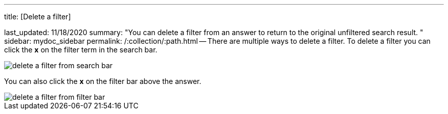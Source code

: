 '''

title: [Delete a filter]

last_updated: 11/18/2020 summary: "You can delete a filter from an answer to return to the original unfiltered search result.
" sidebar: mydoc_sidebar permalink: /:collection/:path.html -- There are multiple ways to delete a filter.
To delete a filter you can click the *x* on the filter term in the search bar.

image::delete-a-filter-from-search-bar.png[]

You can also click the *x* on the filter bar above the answer.

image::delete-a-filter-from-filter-bar.png[]
